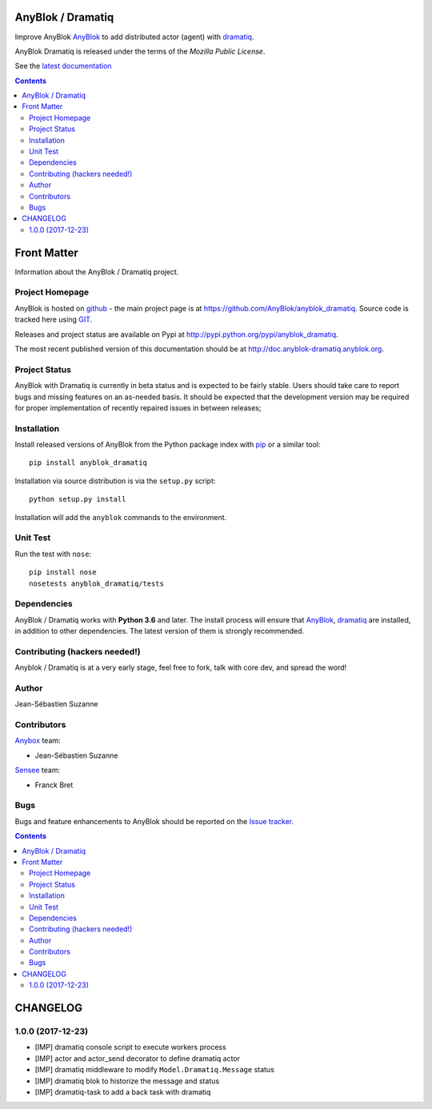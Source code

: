 .. This file is a part of the AnyBlok Dramatiq project
..
..    Copyright (C) 2017 Jean-Sebastien SUZANNE <jssuzanne@anybox.fr>
..
.. This Source Code Form is subject to the terms of the Mozilla Public License,
.. v. 2.0. If a copy of the MPL was not distributed with this file,You can
.. obtain one at http://mozilla.org/MPL/2.0/.

.. image:: https://travis-ci.org/AnyBlok/anyblok_dramatiq.svg?branch=master
    :target: https://travis-ci.org/AnyBlok/anyblok_dramatiq
    :alt: Build status

.. image:: https://coveralls.io/repos/github/AnyBlok/anyblok_dramatiq/badge.svg?branch=master
    :target: https://coveralls.io/github/AnyBlok/anyblok_dramatiq?branch=master
    :alt: Coverage

.. image:: https://img.shields.io/pypi/v/anyblok_dramatiq.svg
   :target: https://pypi.python.org/pypi/anyblok_dramatiq/
   :alt: Version status

.. image:: https://readthedocs.org/projects/anyblok-dramatiq/badge/?version=latest
    :alt: Documentation Status
    :scale: 100%
    :target: https://doc.anyblok-dramatiq.anyblok.org/?badge=latest


AnyBlok / Dramatiq
==================

Improve AnyBlok `AnyBlok <http://doc.anyblok.org>`_ to add distributed actor (agent)
with `dramatiq <https://dramatiq.io>`_.

AnyBlok Dramatiq is released under the terms of the `Mozilla Public License`.

See the `latest documentation <http://doc.anyblok-dramatiq.anyblok.org/>`_

.. This file is a part of the AnyBlok / Dramatiq project
..
..    Copyright (C) 2017 Jean-Sebastien SUZANNE <jssuzanne@anybox.fr>
..
.. This Source Code Form is subject to the terms of the Mozilla Public License,
.. v. 2.0. If a copy of the MPL was not distributed with this file,You can
.. obtain one at http://mozilla.org/MPL/2.0/.

.. contents::

Front Matter
============

Information about the AnyBlok / Dramatiq project.

Project Homepage
----------------

AnyBlok is hosted on `github <http://github.com>`_ - the main project
page is at https://github.com/AnyBlok/anyblok_dramatiq. Source code is
tracked here using `GIT <https://git-scm.com>`_.

Releases and project status are available on Pypi at
http://pypi.python.org/pypi/anyblok_dramatiq.

The most recent published version of this documentation should be at
http://doc.anyblok-dramatiq.anyblok.org.

Project Status
--------------

AnyBlok with Dramatiq is currently in beta status and is expected to be fairly
stable.   Users should take care to report bugs and missing features on an as-needed
basis.  It should be expected that the development version may be required
for proper implementation of recently repaired issues in between releases;

Installation
------------

Install released versions of AnyBlok from the Python package index with
`pip <http://pypi.python.org/pypi/pip>`_ or a similar tool::

    pip install anyblok_dramatiq

Installation via source distribution is via the ``setup.py`` script::

    python setup.py install

Installation will add the ``anyblok`` commands to the environment.

Unit Test
---------

Run the test with ``nose``::

    pip install nose
    nosetests anyblok_dramatiq/tests

Dependencies
------------

AnyBlok / Dramatiq works with **Python 3.6** and later. The install process will
ensure that `AnyBlok <http://doc.anyblok.org>`_,
`dramatiq <https://dramatiq.io>`_ are installed, in addition to other 
dependencies. The latest version of them is strongly recommended.


Contributing (hackers needed!)
------------------------------

Anyblok / Dramatiq is at a very early stage, feel free to fork, talk with core
dev, and spread the word!

Author
------

Jean-Sébastien Suzanne

Contributors
------------

`Anybox <http://anybox.fr>`_ team:

* Jean-Sébastien Suzanne

`Sensee <http://sensee.com>`_ team:

* Franck Bret

Bugs
----

Bugs and feature enhancements to AnyBlok should be reported on the `Issue
tracker <https://github.com/AnyBlok/anyblok_dramatiq/issues>`_.

.. This file is a part of the AnyBlok / Dramatiq project
..
..    Copyright (C) 2017 Jean-Sebastien SUZANNE <jssuzanne@anybox.fr>
..
.. This Source Code Form is subject to the terms of the Mozilla Public License,
.. v. 2.0. If a copy of the MPL was not distributed with this file,You can
.. obtain one at http://mozilla.org/MPL/2.0/.

.. contents::

CHANGELOG
=========

1.0.0 (2017-12-23)
------------------

* [IMP] dramatiq console script to execute workers process
* [IMP] actor and actor_send decorator to define dramatiq actor
* [IMP] dramatiq middleware to modify ``Model.Dramatiq.Message`` status
* [IMP] dramatiq blok to historize the message and status
* [IMP] dramatiq-task to add a back task with dramatiq


